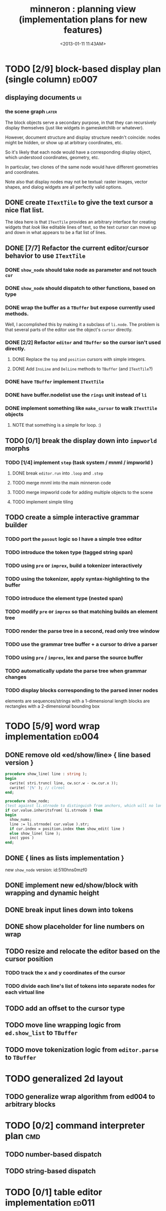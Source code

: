#+title: minneron : planning view (implementation plans for new features)
#+tags: pl min
#+date: <2013-01-11 11:43AM>

* TODO [2/9] block-based display plan (single column)           :ed007:
:PROPERTIES:
:TS: <2013-01-01 10:35PM>
:ID: tm74ek017zf0
:END:
** displaying documents                                         :ui:
:PROPERTIES:
:TS: <2013-01-03 04:13PM>
:ID: qbighi00azf0
:END:
*** the scene graph                                           :later:
:PROPERTIES:
:TS: <2013-01-03 04:16PM>
:ID: iza8lm00azf0
:END:

The block objects serve a secondary purpose, in that they can recursively display themselves (just like widgets in gamesketchlib or whatever).

However, document structure and display structure needn't coincide: nodes might be hidden, or show up at arbitrary coordinates, etc.

So it's likely that each node would have a corresponding display object, which understood coordinates, geometry, etc.

In particular, two clones of the same node would have different geometries and coordinates.

Note also that display nodes may not be textual: raster images, vector shapes, and dialog widgets are all perfectly valid options.
** DONE create =ITextTile= to give the text cursor a nice flat list.
:PROPERTIES:
:TS:       <2013-09-26 05:12PM>
:ID:       hl6740z009g0
:END:
The idea here is that =ITextTile= provides an arbitrary interface for creating widgets that /look/ like editable lines of text, so the text cursor can move up and down in what appears to be a flat list of lines.

** DONE [7/7] Refactor the current editor/cursor behavior to use =ITextTile=
:PROPERTIES:
:TS:       <2013-09-26 05:20PM>
:ID:       fuzehdz009g0
:END:
*** DONE =show_node= should take node as parameter and not touch =cur=
:PROPERTIES:
:TS:       <2013-09-27 03:52PM>
:ID:       wf9dafb119g0
:END:

*** DONE =show_node= should dispatch to other functions, based on type
:PROPERTIES:
:TS:       <2013-09-27 03:53PM>
:ID:       ak2ddhb119g0
:END:

*** DONE wrap the buffer as a =TBuffer= but expose currently used methods.
:PROPERTIES:
:TS:       <2013-09-28 12:29PM>
:ID:       ptog1k3039g0
:END:
Well, I accomplished this by making it a subclass of =li.node=.
The problem is that several parts of the editor use the object's =cursor= directly.

*** DONE [2/2] Refactor =editor= and =TBuffer= so the cursor isn't used directly.
:PROPERTIES:
:TS:       <2013-09-28 01:06PM>
:ID:       il78a95039g0
:END:
**** DONE Replace the =top= and =position= cursors with simple integers.
:PROPERTIES:
:TS:       <2013-09-28 01:07PM>
:ID:       bkhh3b5039g0
:END:

**** DONE Add =InsLine= and =DelLine= methods to =TBuffer= (and =ITextTile=?)
:PROPERTIES:
:TS:       <2013-09-28 01:08PM>
:ID:       68x2qc5039g0
:END:

*** DONE have =TBuffer= implement =ITextTile=
:PROPERTIES:
:TS:       <2013-09-28 12:40PM>
:ID:       z0g3a24039g0
:END:

*** DONE have buffer.nodelist use the =rings= unit instead of =li=
:PROPERTIES:
:TS:       <2013-09-28 07:35PM>
:ID:       iek529n039g0
:END:

*** DONE implement something like =make_cursor= to walk =ITextTile= objects
:PROPERTIES:
:TS:       <2013-09-28 12:13PM>
:ID:       t3b3ws2039g0
:END:
**** NOTE that something is a simple for loop. :)
:PROPERTIES:
:TS:       <2013-09-28 10:09PM>
:ID:       wuihoeu039g0
:END:
** TODO [0/1] break the display down into =impworld= morphs
:PROPERTIES:
:TS:       <2013-09-30 12:16AM>
:ID:       9ad5js1059g0
:END:
*** TODO [1/4] implement =step= (task system / mnml / impworld )
:PROPERTIES:
:TS: <2013-01-17 08:20AM>
:ID: zwuf3p10szf0
:END:
**** DONE break =editor.run= into =.loop= and =.step=
:PROPERTIES:
:TS:       <2013-10-01 12:02AM>
:ID:       u80as8h069g0
:END:
**** TODO merge mnml into the main minneron code
:PROPERTIES:
:TS:       <2013-10-01 03:34AM>
:ID:       ojmk32r069g0
:END:
**** TODO merge impworld code for adding multiple objects to the scene
:PROPERTIES:
:TS:       <2013-10-01 02:40AM>
:ID:       nj157lo069g0
:END:
**** TODO implement simple tiling
:PROPERTIES:
:TS:       <2013-10-01 02:41AM>
:ID:       3qk0olo069g0
:END:



** TODO create a simple interactive grammar builder
:PROPERTIES:
:TS:       <2013-09-30 12:22AM>
:ID:       v10jy22059g0
:END:
*** TODO port the =pasout= logic so I have a simple tree editor
:PROPERTIES:
:TS:       <2013-09-30 12:19AM>
:ID:       wvuesy1059g0
:END:

*** TODO introduce the token type (tagged string span)
:PROPERTIES:
:TS:       <2013-09-30 12:34AM>
:ID:       83p89n2059g0
:END:

*** TODO using =pre= or =imprex=, build a tokenizer interactively
:PROPERTIES:
:TS:       <2013-09-30 12:35AM>
:ID:       8cfgnp2059g0
:END:

*** TODO using the tokenizer, apply syntax-highlighting to the buffer
:PROPERTIES:
:TS:       <2013-09-30 12:36AM>
:ID:       icbieq2059g0
:END:

*** TODO introduce the element type (nested span)
:PROPERTIES:
:TS: <2013-01-12 02:50PM>
:ID: 3xyfre41lzf0
:END:
*** TODO modify =pre= or =imprex= so that matching builds an element tree
:PROPERTIES:
:TS:       <2013-09-30 12:24AM>
:ID:       noyae62059g0
:END:
*** TODO render the parse tree in a second, read only tree window
:PROPERTIES:
:TS:       <2013-09-30 12:25AM>
:ID:       kb1jz72059g0
:END:

*** TODO use the grammar tree buffer + a cursor to drive a parser
:PROPERTIES:
:TS:       <2013-09-30 12:26AM>
:ID:       h1k7h92059g0
:END:

*** TODO using =pre= / =imprex=, lex and parse the source buffer
:PROPERTIES:
:TS: <2013-01-10 09:37AM>
:ID: uwf83b81izf0
:END:
*** TODO automatically update the parse tree when grammar changes
:PROPERTIES:
:TS:       <2013-09-30 12:23AM>
:ID:       46w8l42059g0
:END:

*** TODO display blocks corresponding to the parsed inner nodes
:PROPERTIES:
:TS: <2013-01-10 09:38AM>
:ID: xzn4eb81izf0
:END:
elements are sequences/strings with a 1-dimensional length
blocks are rectangles with a 2-dimensional bounding box

* TODO [5/9] word wrap implementation                           :ed004:
:PROPERTIES:
:TS: <2013-01-11 11:45AM>
:ID: hnyjxqf0kzf0
:END:
** DONE remove old «ed/show/line» { line based version }
:PROPERTIES:
:TS: <2013-01-13 04:34AM>
:ID: 8lf6f0s0mzf0
:END:
#+name: ed/show/node/0
#+begin_src pascal
  procedure show_line( line : string );
  begin
    cwrite( stri.trunc( line, cw.scr.w - cw.cur.x ));
    cwrite( '|%' ); // clreol
  end;
  
  procedure show_node;
  {test against li.strnode to distinguish from anchors, which will no longer use }
  if cur.value.inheritsfrom( li.strnode ) then
  begin
    show_nums;
    line := li.strnode( cur.value ).str;
    if cur.index = position.index then show_edit( line )
    else show_line( line );
    inc( ypos )
  end;
#+end_src

** DONE { lines as lists implementation }
:PROPERTIES:
:TS: <2013-01-13 05:15AM>
:ID: fjlidwt0mzf0
:END:
new =show_node= version: id:51l0hns0mzf0

** DONE implement new ed/show/block with wrapping and dynamic height
:PROPERTIES:
:TS: <2013-01-13 04:52AM>
:ID: w1i9ats0mzf0
:END:
** DONE break input lines down into tokens
:PROPERTIES:
:TS: <2013-01-11 03:17AM>
:ID: cpvbjt61jzf0
:END:

** DONE show placeholder for line numbers on wrap
:PROPERTIES:
:TS: <2013-01-13 05:05AM>
:ID: 2va21gt0mzf0
:END:
** TODO resize and relocate the editor based on the cursor position
:PROPERTIES:
:TS: <2013-01-13 07:16PM>
:ID: 424359i0nzf0
:END:
*** TODO track the x and y coordinates of the cursor
:PROPERTIES:
:TS: <2013-01-17 07:35AM>
:ID: 4oec67e1rzf0
:END:
*** TODO divide each line's list of tokens into separate nodes for each virtual line
:PROPERTIES:
:TS: <2013-01-17 07:35AM>
:ID: kf6aq7e1rzf0
:END:
** TODO add an offset to the cursor type
:PROPERTIES:
:TS: <2013-01-10 09:37AM>
:ID: uzh4ta81izf0
:END:
** TODO move line wrapping logic from =ed.show_list= to =TBuffer=
:PROPERTIES:
:TS:       <2013-09-28 12:15PM>
:ID:       wdwh7w2039g0
:END:
** TODO move tokenization logic from =editor.parse= to =TBuffer=
:PROPERTIES:
:TS:       <2013-09-28 12:18PM>
:ID:       vbo8713039g0
:END:
* TODO generalized 2d layout
:PROPERTIES:
:TS:       <2013-09-28 10:22PM>
:ID:       89s9fzu039g0
:END:
** TODO generalize wrap algorithm from ed004 to arbitrary blocks
:PROPERTIES:
:TS: <2013-01-13 04:53AM>
:ID: ozhfqus0mzf0
:END:
* TODO [0/2] command interpreter plan                           :cmd:
:PROPERTIES:
:TS: <2013-01-01 10:35PM>
:ID: 6v09mj017zf0
:END:
** TODO number-based dispatch
:PROPERTIES:
:TS: <2013-01-10 07:47AM>
:ID: va99k631izf0
:END:
** TODO string-based dispatch
:PROPERTIES:
:TS: <2013-01-10 07:46AM>
:ID: if8k2631izf0
:END:
* TODO [0/1] table editor implementation                        :ed011:
:PROPERTIES:
:TS:       <2012-11-10 02:30PM>
:ID:       uhv4ml01axf0
:END:
** load arrays of nodes
:PROPERTIES:
:TS: <2013-01-11 12:01PM>
:ID: nhqb8ig0kzf0
:END:
** TODO [0/0] merge in file:~/r/work/griddemo.pas
:PROPERTIES:
:TS:       <2012-11-13 10:48AM>
:ID:       re6c12o0exf0
:END:
* TODO [0/0] database implementation
:PROPERTIES:
:TS: <2013-01-11 12:01PM>
:ID: xob8dhg0kzf0
:END:


* TODO planned enhancements for =mnml=
:PROPERTIES:
:TS:       <2013-05-15 12:14PM>
:ID:       m2k24e2134g0
:END:
** TODO create a module for scheduled tasks
:PROPERTIES:
:TS:       <2013-05-15 10:47AM>
:ID:       ydr91ey034g0
:END:
#+begin_src recur
  function  ( pcmd : callable; interval, times, priority : integer ) : TTaskId;
  function  change( task : callable; interval, times, priority : integer ) : TTaskId;
#+end_src

** TODO create a unit to handle module definititions
:PROPERTIES:
:TS:       <2013-05-15 10:48AM>
:ID:       zqc4pey034g0
:END:
function  module( name : TModName  ) : TModId;
type TModId : cardinal;
TModName : string[32];

** TODO actor model for retro
:PROPERTIES:
:TS:       <2013-05-15 12:13PM>
:ID:       d5s2oc2134g0
:END:
** TODO module system
:PROPERTIES:
:TS:       <2013-05-15 12:13PM>
:ID:       8vdhed2134g0
:END:
** TODO message passing system
:PROPERTIES:
:TS:       <2013-05-15 12:14PM>
:ID:       pqdase2134g0
:END:
TMessage : record end;
TQueue   : record end;

